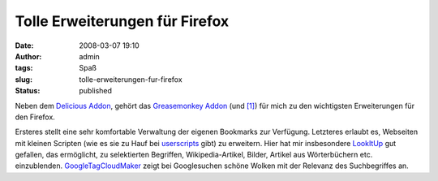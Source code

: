 Tolle Erweiterungen für Firefox
###############################
:date: 2008-03-07 19:10
:author: admin
:tags: Spaß
:slug: tolle-erweiterungen-fur-firefox
:status: published

Neben dem `Delicious
Addon <https://addons.mozilla.org/en-US/firefox/addon/3615>`__, gehört
das `Greasemonkey
Addon <https://addons.mozilla.org/en-US/firefox/addon/748>`__ (und
`[1] <http://www.greasespot.net/>`__) für mich zu den wichtigsten
Erweiterungen für den Firefox.

Ersteres stellt eine sehr komfortable Verwaltung der eigenen Bookmarks
zur Verfügung. Letzteres erlaubt es, Webseiten mit kleinen Scripten (wie
es sie zu Hauf bei `userscripts <http://userscripts.org/>`__ gibt) zu
erweitern. Hier hat mir insbesondere
`LookItUp <http://userscripts.org/scripts/show/7715>`__ gut gefallen,
das ermöglicht, zu selektierten Begriffen, Wikipedia-Artikel, Bilder,
Artikel aus Wörterbüchern etc. einzublenden.
`GoogleTagCloudMaker <http://userscripts.org/scripts/show/6171>`__ zeigt
bei Googlesuchen schöne Wolken mit der Relevanz des Suchbegriffes an.
